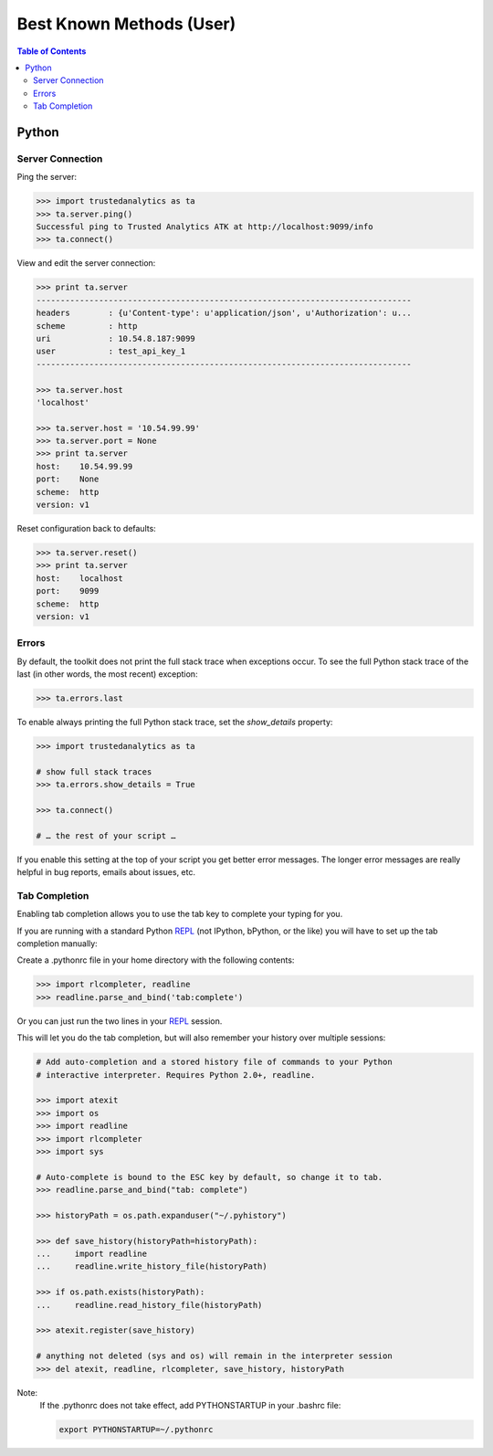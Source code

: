 .. _ds_bkm:

=========================
Best Known Methods (User)
=========================

.. contents:: Table of Contents
    :local:
    :backlinks: none

.. index::
    single: Python

------
Python
------

Server Connection
=================

Ping the server:

.. code::

    >>> import trustedanalytics as ta
    >>> ta.server.ping()
    Successful ping to Trusted Analytics ATK at http://localhost:9099/info
    >>> ta.connect()

View and edit the server connection:

.. code::

    >>> print ta.server
    ------------------------------------------------------------------------------
    headers        : {u'Content-type': u'application/json', u'Authorization': u...
    scheme         : http
    uri            : 10.54.8.187:9099
    user           : test_api_key_1
    ------------------------------------------------------------------------------

    >>> ta.server.host
    'localhost'

    >>> ta.server.host = '10.54.99.99'
    >>> ta.server.port = None
    >>> print ta.server
    host:    10.54.99.99
    port:    None
    scheme:  http
    version: v1

Reset configuration back to defaults:

.. code::

    >>> ta.server.reset()
    >>> print ta.server
    host:    localhost
    port:    9099
    scheme:  http
    version: v1

Errors
======

By default, the toolkit does not print the full stack trace when exceptions
occur.
To see the full Python stack trace of the last (in other words, the most
recent) exception:

.. code::

    >>> ta.errors.last

To enable always printing the full Python stack trace, set the *show_details*
property:

.. code::

    >>> import trustedanalytics as ta

    # show full stack traces
    >>> ta.errors.show_details = True

    >>> ta.connect()

    # … the rest of your script …

If you enable this setting at the top of your script you get better error
messages.
The longer error messages are really helpful in bug reports, emails about
issues, etc.

Tab Completion
==============

Enabling tab completion allows you to use the tab key to complete your typing for you.

If you are running with a standard Python `REPL`_ (not IPython, bPython, or the
like) you will have to set up the tab completion manually:

Create a .pythonrc file in your home directory with the following contents:

.. code::

    >>> import rlcompleter, readline
    >>> readline.parse_and_bind('tab:complete')


Or you can just run the two lines in your `REPL`_ session.

This will let you do the tab completion, but will also remember your history
over multiple sessions:

.. code::

    # Add auto-completion and a stored history file of commands to your Python
    # interactive interpreter. Requires Python 2.0+, readline.

    >>> import atexit
    >>> import os
    >>> import readline
    >>> import rlcompleter
    >>> import sys

    # Auto-complete is bound to the ESC key by default, so change it to tab.
    >>> readline.parse_and_bind("tab: complete")

    >>> historyPath = os.path.expanduser("~/.pyhistory")

    >>> def save_history(historyPath=historyPath):
    ...     import readline
    ...     readline.write_history_file(historyPath)

    >>> if os.path.exists(historyPath):
    ...     readline.read_history_file(historyPath)

    >>> atexit.register(save_history)

    # anything not deleted (sys and os) will remain in the interpreter session
    >>> del atexit, readline, rlcompleter, save_history, historyPath

Note:
    If the .pythonrc does not take effect, add PYTHONSTARTUP in your .bashrc
    file:

    .. code::

        export PYTHONSTARTUP=~/.pythonrc

.. _REPL: https://pypi.python.org/pypi/repl/1.0
